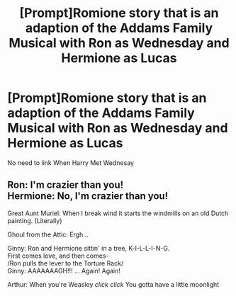 #+TITLE: [Prompt]Romione story that is an adaption of the Addams Family Musical with Ron as Wednesday and Hermione as Lucas

* [Prompt]Romione story that is an adaption of the Addams Family Musical with Ron as Wednesday and Hermione as Lucas
:PROPERTIES:
:Author: Bleepbloopbotz2
:Score: 2
:DateUnix: 1564941347.0
:DateShort: 2019-Aug-04
:END:
No need to link When Harry Met Wednesay


** Ron: I'm crazier than you!\\
Hermione: No, I'm crazier than you!

Great Aunt Muriel: When I break wind it starts the windmills on an old Dutch painting. (Literally)

Ghoul from the Attic: Ergh...

Ginny: Ron and Hermione sittin' in a tree, K-I-L-L-I-N-G.\\
First comes love, and then comes-\\
/Ron pulls the lever to the Torture Rack/\\
Ginny: AAAAAAAGH!!! ... Again! Again!

Arthur: When you're Weasley /click/ /click/ You gotta have a little moonlight
:PROPERTIES:
:Author: FavChanger
:Score: 3
:DateUnix: 1564956737.0
:DateShort: 2019-Aug-05
:END:

